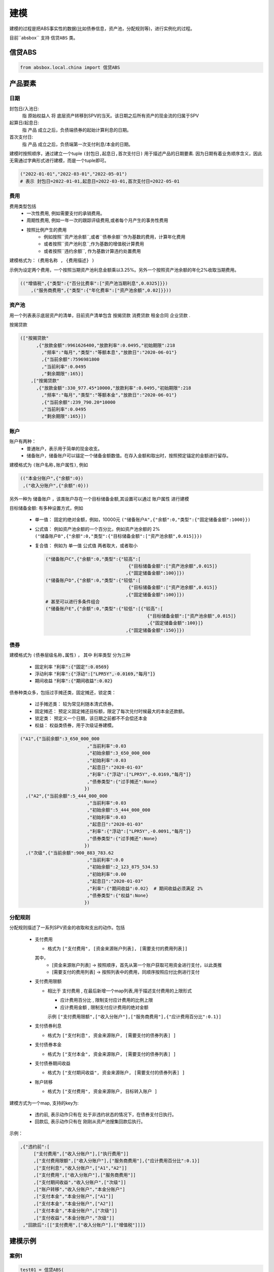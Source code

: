 建模
=====

建模的过程是把ABS事实性的数据(比如债券信息，资产池，分配规则等)，进行实例化的过程。

目前``absbox`` 支持 ``信贷ABS`` 类。

.. _信贷ABS:

信贷ABS
------------
.. code-block:: python

   from absbox.local.china import 信贷ABS


产品要素
----------------
日期
^^^^

封包日/入池日:
  指 原始权益人 将 底层资产转移到SPV的当天。该日期之后所有资产的现金流的归属于SPV

起算日/起息日:
  指 产品 成立之后，负债端债券的起始计算利息的日期。

首次支付日:
  指 产品 成立之后，负债端第一次支付利息/本金的日期。

建模时按照顺序，通过建立一个tuple ``(封包日,起息日,首次支付日)`` 用于描述产品的日期要素.
因为日期有着业务顺序含义，因此无需通过字典形式进行建模，而是一个tuple即可。

.. code-block:: python

  ("2022-01-01","2022-03-01","2022-05-01")
  # 表示 封包日=2022-01-01,起息日=2022-03-01,首次支付日=2022-05-01

费用
^^^^

费用类型包括
  * 一次性费用, 例如需要支付的承销费用。
  * 周期性费用, 例如一年一次的跟踪评级费用,或者每个月产生的事务性费用
  * 按照比例产生的费用
     * 例如按照``资产池余额``,或者``债券余额``作为基数的费用，计算年化费用
     * 或者按照``资产池利息``,作为基数的增值税计算费用
     * 或者按照``违约余额``, 作为基数计算违约处置费用

建模格式为： ``(费用名称 , {费用描述} )``

示例为设定两个费用，一个按照当期资产池利息金额乘以3.25%。另外一个按照资产池余额的年化2%收取当期费用。

.. code-block:: python

  (("增值税",{"类型":{"百分比费率":["资产池当期利息",0.0325]}})
      ,("服务商费用",{"类型":{"年化费率":["资产池余额",0.02]}}))

资产池
^^^^
用一个列表表示底层资产的清单，目前资产清单包含 ``按揭贷款`` ``消费贷款`` ``租金合同`` ``企业贷款`` .

按揭贷款

.. code-block:: python

  (["按揭贷款"
        ,{"放款金额":9961626400,"放款利率":0.0495,"初始期限":218
          ,"频率":"每月","类型":"等额本息","放款日":"2020-06-01"}
          ,{"当前余额":7596981800
          ,"当前利率":0.0495
          ,"剩余期限":165}]
      ,["按揭贷款"
        ,{"放款金额":330_977.45*10000,"放款利率":0.0495,"初始期限":218
          ,"频率":"每月","类型":"等额本金","放款日":"2020-06-01"}
          ,{"当前余额":239_790.20*10000
          ,"当前利率":0.0495
          ,"剩余期限":165}])

账户
^^^^
账户有两种：
  * 普通账户，表示用于简单的现金收支。
  * 储备账户，储备账户可以锚定一个储备金额数值。在存入金额和取出时，按照预定锚定的金额进行留存。

建模格式为 ``(账户名称,账户属性)``, 例如

.. code-block:: python

  (("本金分账户",{"余额":0})
   ,("收入分账户",{"余额":0}))

另外一种为 ``储备账户`` ，该类账户存在一个目标储备金额,其设置可以通过 ``账户属性`` 进行建模

目标储备金额: 有多种设置方式，例如

  * 单一值： 固定的绝对金额，例如，10000元
    ``("储备账户A",{"余额":0,"类型":{"固定储备金额":1000}})``
  * 公式值： 例如资产池余额的一个百分比，例如资产池余额的 2%
    ``("储备账户B",{"余额":0,"类型":{"目标储备金额":["资产池余额",0.015]}})``

  * 复合值： 例如为 单一值 公式值 两者取大，或者取小

    .. code-block:: python

      ("储备账户C",{"余额":0,"类型":{"较高":[
                                     {"目标储备金额":["资产池余额",0.015]}
                                    ,{"固定储备金额":100}]})
      ("储备账户D",{"余额":0,"类型":{"较低":[
                                     {"目标储备金额":["资产池余额",0.015]}
                                    ,{"固定储备金额":100}]})
      # 甚至可以进行多条件组合
      ("储备账户E",{"余额":0,"类型":{"较低":[{"较高":[
                                            {"目标储备金额":["资产池余额",0.015]}
                                            ,{"固定储备金额":100}]}
                                    ,{"固定储备金额":150}]})
债券
^^^^

建模格式为 ``(债券层级名称,属性)`` ， 其中 ``利率类型`` 分为三种

  * 固定利率   :code:`"利率":{"固定":0.0569}`
  * 浮动利率   :code:`"利率":{"浮动":["LPR5Y",-0.0169,"每月"]}`
  * 期间收益   :code:`"利率":{"期间收益":0.02}`

债券种类众多，包括过手摊还类，固定摊还，锁定类：

  * 过手摊还类： 较为常见利随本清式债券。
  * 固定摊还： 预定义固定摊还目标额，限定了每次兑付时候最大的本金还款额。
  * 锁定类： 预定义一个日期，该日期之前都不不会偿还本金
  * 权益：  权益类债券，用于次级证券建模。

.. code-block:: python

    ("A1",{"当前余额":3_650_000_000
                             ,"当前利率":0.03
                             ,"初始余额":3_650_000_000
                             ,"初始利率":0.03
                             ,"起息日":"2020-01-03"
                             ,"利率":{"浮动":["LPR5Y",-0.0169,"每月"]}
                             ,"债券类型":{"过手摊还":None}
                            })
      ,("A2",{"当前余额":5_444_000_000
                             ,"当前利率":0.03
                             ,"初始余额":5_444_000_000
                             ,"初始利率":0.03
                             ,"起息日":"2020-01-03"
                             ,"利率":{"浮动":["LPR5Y",-0.0091,"每月"]}
                             ,"债券类型":{"过手摊还":None}
                            })
      ,("次级",{"当前余额":900_883_783.62
                             ,"当前利率":0.0
                             ,"初始余额":2_123_875_534.53
                             ,"初始利率":0.00
                             ,"起息日":"2020-01-03"
                             ,"利率":{"期间收益":0.02}  # 期间收益必须满足 2%
                             ,"债券类型":{"权益":None}
                            })



分配规则
^^^^

分配规则描述了一系列SPV资金的收取和支出的动作。包括

  * 支付费用

    * 格式为 ``["支付费用", [资金来源账户列表], [需要支付的费用列表]]``
    其中，
      *  [资金来源账户列表]   -> 按照顺序，首先从第一个账户获取可用资金进行支付，以此类推
      *  [需要支付的费用列表] -> 按照列表中的费用，同顺序按照应付比例进行支付

  * 支付费用限额

    * 相比于 ``支付费用`` , 在最后新增一个map列表,用于描述支付费用的上限形式

      * ``应计费用百分比`` , 限制支付应计费用的比例上限
      * ``应计费用金额`` ,  限制支付应计费用的绝对金额
      示例 ``["支付费用限额",["收入分账户"],["服务商费用"],{"应计费用百分比":0.1}]``

  * 支付债券利息

    * 格式为 ``["支付利息", 资金来源账户, [需要支付的债券列表] ]``

  * 支付债券本金

    * 格式为 ``["支付本金", 资金来源账户, [需要支付的债券列表] ]``

  * 支付债券期间收益

    * 格式为 ``["支付期间收益", 资金来源账户, [需要支付的债券列表] ]``

  * 账户转移

    * 格式为 ``["支付费用", 资金来源账户, 目标转入账户 ]``

建模方式为一个map, 支持的key为:

  * ``违约前``, 表示动作只有在 处于非违约状态的情况下，在债券支付日执行。
  * ``回款后``, 表示动作只有在 刚刚从资产池搜集回款后执行。


示例：

.. code-block:: python

    ,{"违约前":[
         ["支付费用",["收入分账户"],["执行费用"]]
         ,["支付费用限额",["收入分账户"],["服务商费用"],{"应计费用百分比":0.1}]
         ,["支付利息","收入分账户",["A1","A2"]]
         ,["支付费用",["收入分账户"],["服务商费用"]]
         ,["支付期间收益","收入分账户",["次级"]]
         ,["账户转移","收入分账户","本金分账户"]
         ,["支付本金","本金分账户",["A1"]]
         ,["支付本金","本金分账户",["A2"]]
         ,["支付本金","本金分账户",["次级"]]
         ,["支付收益","本金分账户","次级"]]
     ,"回款后":[["支付费用",["收入分账户"],["增值税"]]]}

建模示例
---------

案例1
^^^^^

.. code-block:: python

    test01 = 信贷ABS(
        "TEST01"
        ,("2021-03-01","2021-10-15","2021-11-26")
        ,"每月"
        ,(["按揭贷款"
            ,{"放款金额":120,"放款利率":0.08,"初始期限":30
              ,"频率":"每月","类型":"等额本金","放款日":"2020-06-01"}
              ,{"当前余额":120
              ,"当前利率":0.08
              ,"剩余期限":10}],
         )
        ,(("账户01",{"余额":0}),)
        ,(("A1",{"当前余额":100
                 ,"当前利率":0.07
                 ,"初始余额":100
                 ,"初始利率":0.07
                 ,"起息日":"2020-01-03"
                 ,"利率":{"固定":0.08}
                 ,"债券类型":{"过手摊还":None}
                 })
          ,("B",{"当前余额":20
                 ,"当前利率":0.0
                 ,"初始余额":100
                 ,"初始利率":0.07
                 ,"起息日":"2020-01-03"
                 ,"利率":{"固定":0.00}
                 ,"债券类型":{"权益":None}
                 }))
        ,tuple()
        ,{"违约前":[
             ["支付利息","账户01",["A1"]]
             ,["支付本金","账户01",["A1"]]
             ,["支付本金","账户01",["B"]]
             ,["支付收益","账户01","B"]
        ]
         ,"回款后":[]}
        ,(["利息回款","账户01"]
          ,["本金回款","账户01"]
          ,["早偿回款","账户01"]
          ,["回收回款","账户01"])
        ,None
    )


某建元
^^^^^

.. code-block:: python

    信贷ABS(
        "建元"
        ,("2022-10-02","2022-10-02","2022-11-02")
        ,"每月"
        ,(["按揭贷款"
            ,{"放款金额":18_000_000_000,"放款利率":0.04,"初始期限":180
              ,"频率":"每月","类型":"等额本息"}
              ,{"当前余额":17_000_000_000
              ,"当前利率":0.04
              ,"剩余期限":180}],)
        ,(("本金分账户",{"余额":0})
          ,("储备账户",{"余额":0})
          ,("收入分账户",{"余额":0})
          ,("信托税收",{"余额":0}))
        ,(("A1",{"当前余额":3_000_000_000
                                 ,"当前利率":0.03
                                 ,"初始余额":3_000_000_000
                                 ,"初始利率":0.03
                                 ,"起息日":"2020-01-03"
                                 ,"利率":{"浮动":["LPR5Y",0.01,"每月"]}
                                 ,"债券类型":{"过手摊还":None}
                                })
          ,("A2",{"当前余额":5_000_000_000
                                 ,"当前利率":0.03
                                 ,"初始余额":5_000_000_000
                                 ,"初始利率":0.03
                                 ,"起息日":"2020-01-03"
                                 ,"利率":{"浮动":["LPR5Y",0.01,"每月"]}
                                 ,"债券类型":{"过手摊还":None}
                                })
          ,("A3",{"当前余额":6_999_000_000
                                 ,"当前利率":0.03
                                 ,"初始余额":5_000_000_000
                                 ,"初始利率":0.03
                                 ,"起息日":"2020-01-03"
                                 ,"利率":{"浮动":["LIBOR1M",0.01,"每月"]}
                                 ,"债券类型":{"过手摊还":None}
                                })
          ,("次级",{"当前余额":2_123_875_534.53
                                 ,"当前利率":0.03
                                 ,"初始余额":2_123_875_534.53
                                 ,"初始利率":0.03
                                 ,"起息日":"2020-01-03"
                                 ,"利率":{"固定":[0.0]}
                                 ,"债券类型":{"过手摊还":None}
                                }))
        ,(("增值税",{"类型":{"百分比费率":["资产池当期利息",0.0325]}})
          ,("服务商费用",{"类型":{"年化费率":["资产池余额",0.02]}}))
        ,{"违约前":[
             ["支付费用限额",["收入分账户"],["服务商费用"],{"应计费用百分比":0.5}]
             ,["支付利息","收入分账户",["A1","A2","A3"]]
             ,["支付费用",["收入分账户"],["服务商费用"]]
             ,["账户转移","收入分账户","本金分账户"]
             ,["支付本金","本金分账户",["A1"]]
             ,["支付本金","本金分账户",["A2"]]
             ,["支付本金","本金分账户",["A3"]]
             ,["支付本金","本金分账户",["次级"]]
             ,["支付收益","本金分账户","次级"]],
         "回款后":[["支付费用",["收入分账户"],["增值税"]]]
         }
        ,(["利息回款","收入分账户"]
          ,["本金回款","本金分账户"]
          ,["早偿回款","本金分账户"]
          ,["回收回款","本金分账户"])
        ,None
    )

某工元
^^^^^

.. code-block:: python


    gy = 信贷ABS(
        "工元乐居2021年第七期"
        ,("2021-03-01","2021-10-15","2021-11-26")
        ,"每月"
        ,(["按揭贷款"
            ,{"放款金额":9961626400,"放款利率":0.0495,"初始期限":218
              ,"频率":"每月","类型":"等额本息"}
              ,{"当前余额":7596981800
              ,"当前利率":0.0495
              ,"剩余期限":-165}]
          ,["按揭贷款"
            ,{"放款金额":330_977.45*10000,"放款利率":0.0495,"初始期限":218
              ,"频率":"每月","类型":"等额本金"}
              ,{"当前余额":239_790.20*10000
              ,"当前利率":0.0495
              ,"剩余期限":-165}]
         )
        ,(("本金分账户",{"余额":0})
          ,("收入分账户",{"余额":0}))
        ,(("A1",{"当前余额":3_650_000_000
                                 ,"当前利率":0.03
                                 ,"初始余额":3_650_000_000
                                 ,"初始利率":0.03
                                 ,"起息日":"2020-01-03"
                                 ,"利率":{"浮动":["LPR5Y",-0.0169,{"重置月份":3}]}
                                 ,"债券类型":{"过手摊还":None}
                                })
          ,("A2",{"当前余额":5_444_000_000
                                 ,"当前利率":0.03
                                 ,"初始余额":5_444_000_000
                                 ,"初始利率":0.03
                                 ,"起息日":"2020-01-03"
                                 ,"利率":{"浮动":["LPR5Y",-0.0091,{"重置期间":"每年","起始":"2022-11-01"}]}
                                 ,"债券类型":{"过手摊还":None}
                                })
          ,("次级",{"当前余额":900_883_783.62
                                 ,"当前利率":0.0
                                 ,"初始余额":2_123_875_534.53
                                 ,"初始利率":0.00
                                 ,"起息日":"2020-01-03"
                                 ,"利率":{"期间收益":0.02}
                                 ,"债券类型":{"权益":None}
                                }))
        ,(("增值税",{"类型":{"百分比费率":["资产池当期利息",0.0325]}})
          ,("服务商费用",{"类型":{"年化费率":["资产池余额",0.02]}})
         ,("执行费用", {"类型":{"周期费用":["每月",599]}})
         )
        ,{"违约前":[
             ["支付费用",["收入分账户"],["执行费用"]]
             ,["支付费用限额",["收入分账户"],["服务商费用"],{"应计费用百分比":0.1}]
             ,["支付利息","收入分账户",["A1","A2"]]
             ,["支付费用",["收入分账户"],["服务商费用"]]
             ,["支付期间收益","收入分账户",["次级"]]
             ,["账户转移","收入分账户","本金分账户"]
             ,["支付本金","本金分账户",["A1"]]
             ,["支付本金","本金分账户",["A2"]]
             ,["支付本金","本金分账户",["次级"]]
             ,["支付收益","本金分账户","次级"]]
         ,"回款后":[["支付费用",["收入分账户"],["增值税"]]]}
        ,(["利息回款","收入分账户"]
          ,["本金回款","本金分账户"]
          ,["早偿回款","本金分账户"]
          ,["回收回款","本金分账户"])
        ,None
    )


建模文件保存/读取
----------------
建议通过python自带的 ``pickle`` 包对建模文件进行存储。

保存
^^^^
建模的内容可以通过调用 ``save()`` 方法将内容保存至本地文件夹。

.. code-block:: python

  ...
  from absbox import API,save
  deal = .... #
  save(deal,"path/to/file")

读取
^^^^
建模的内容可以通过调用 ``load()`` 方法将内容保存至本地文件夹。

.. code-block:: python

  ...
  from absbox.local.china import 信贷ABS
  信贷ABS.load("path/to/file")
